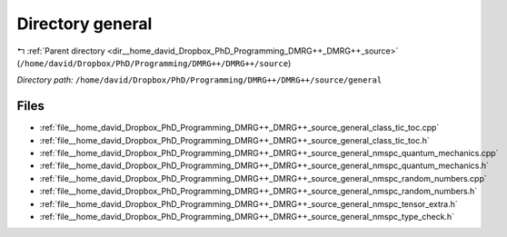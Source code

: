 .. _dir__home_david_Dropbox_PhD_Programming_DMRG++_DMRG++_source_general:


Directory general
=================


|exhale_lsh| :ref:`Parent directory <dir__home_david_Dropbox_PhD_Programming_DMRG++_DMRG++_source>` (``/home/david/Dropbox/PhD/Programming/DMRG++/DMRG++/source``)

.. |exhale_lsh| unicode:: U+021B0 .. UPWARDS ARROW WITH TIP LEFTWARDS

*Directory path:* ``/home/david/Dropbox/PhD/Programming/DMRG++/DMRG++/source/general``


Files
-----

- :ref:`file__home_david_Dropbox_PhD_Programming_DMRG++_DMRG++_source_general_class_tic_toc.cpp`
- :ref:`file__home_david_Dropbox_PhD_Programming_DMRG++_DMRG++_source_general_class_tic_toc.h`
- :ref:`file__home_david_Dropbox_PhD_Programming_DMRG++_DMRG++_source_general_nmspc_quantum_mechanics.cpp`
- :ref:`file__home_david_Dropbox_PhD_Programming_DMRG++_DMRG++_source_general_nmspc_quantum_mechanics.h`
- :ref:`file__home_david_Dropbox_PhD_Programming_DMRG++_DMRG++_source_general_nmspc_random_numbers.cpp`
- :ref:`file__home_david_Dropbox_PhD_Programming_DMRG++_DMRG++_source_general_nmspc_random_numbers.h`
- :ref:`file__home_david_Dropbox_PhD_Programming_DMRG++_DMRG++_source_general_nmspc_tensor_extra.h`
- :ref:`file__home_david_Dropbox_PhD_Programming_DMRG++_DMRG++_source_general_nmspc_type_check.h`


